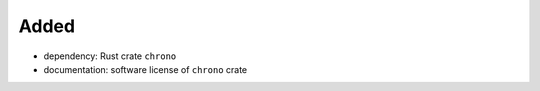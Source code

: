 .. A new scriv changelog fragment.
..
.. Uncomment the header that is right (remove the leading dots).
..
Added
.....

- dependency:  Rust crate ``chrono``

- documentation:  software license of ``chrono`` crate

.. Changed
.. .......
..
.. - A bullet item for the Changed category.
..
.. Deprecated
.. ..........
..
.. - A bullet item for the Deprecated category.
..
.. Fixed
.. .....
..
.. - A bullet item for the Fixed category.
..
.. Removed
.. .......
..
.. - A bullet item for the Removed category.
..
.. Security
.. ........
..
.. - A bullet item for the Security category.
..
